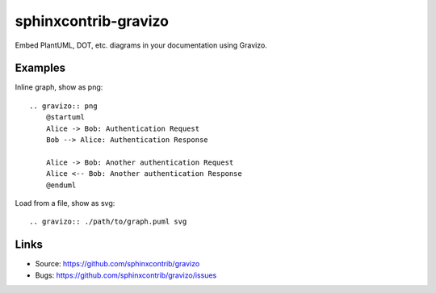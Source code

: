=====================
sphinxcontrib-gravizo
=====================

.. image:: https://travis-ci.org/MikeSmithEU/sphinxcontrib-gravizo.svg?branch=master
    :target: https://travis-ci.org/MikeSmithEU/sphinxcontrib-gravizo

Embed PlantUML, DOT, etc. diagrams in your documentation using Gravizo.

Examples
--------

Inline graph, show as png::

    .. gravizo:: png
        @startuml
        Alice -> Bob: Authentication Request
        Bob --> Alice: Authentication Response

        Alice -> Bob: Another authentication Request
        Alice <-- Bob: Another authentication Response
        @enduml

Load from a file, show as svg::

    .. gravizo:: ./path/to/graph.puml svg

Links
-----

- Source: https://github.com/sphinxcontrib/gravizo
- Bugs: https://github.com/sphinxcontrib/gravizo/issues
